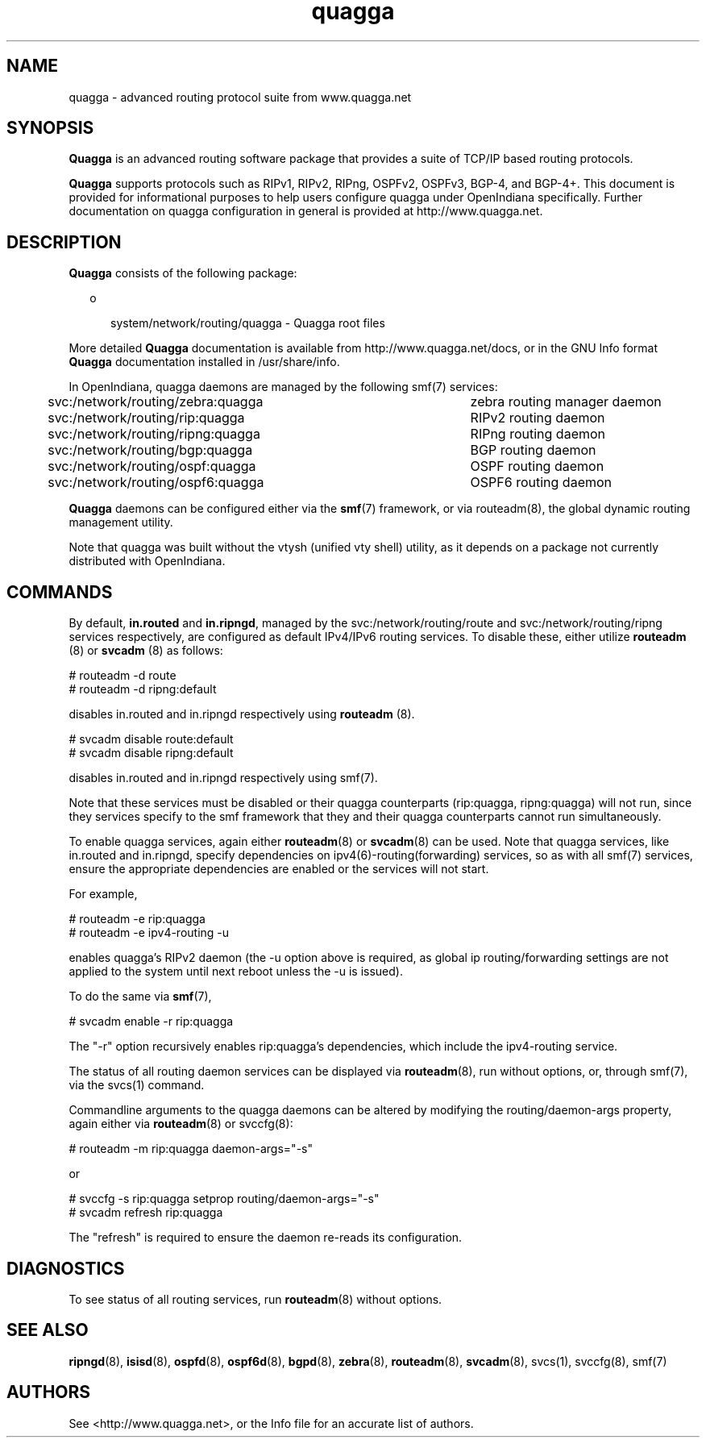 '\" te
.\" Copyright (c) 2006, 2017, Oracle and/or its affiliates\&. All rights reserved\&.
.TH quagga 8 "20 Oct 2015" "OpenIndiana" "System Administration Commands"
.SH "NAME"
quagga - advanced routing protocol suite from www.quagga.net
.SH "SYNOPSIS"
.PP
\fBQuagga\fR is an advanced routing software package that provides a suite of
TCP/IP based routing protocols.
.PP
\fBQuagga\fR supports protocols such as RIPv1, RIPv2, RIPng, OSPFv2, OSPFv3,
BGP-4, and BGP-4+. This document is provided for informational purposes to
help users configure quagga under OpenIndiana specifically. Further
documentation on quagga configuration in general is provided at
http://www.quagga.net.
.SH "DESCRIPTION"
.PP
\fBQuagga\fR consists of the following package:
.sp
.in +2
.ie t \(bu
.el o
.mk
.in +3
.rt
system/network/routing/quagga - Quagga root files
.sp
.in -3
.in -2
.PP
More detailed \fBQuagga\fR documentation is available from
http://www.quagga.net/docs, or in the GNU Info format \fBQuagga\fR documentation
installed in /usr/share/info.
.PP
In OpenIndiana, quagga daemons are managed by the following smf(7) services:
.PP
svc:/network/routing/zebra:quagga	zebra routing manager daemon
.PP
svc:/network/routing/rip:quagga	RIPv2 routing daemon
.PP
svc:/network/routing/ripng:quagga	RIPng routing daemon
.PP
svc:/network/routing/bgp:quagga	BGP routing daemon
.PP
svc:/network/routing/ospf:quagga	OSPF routing daemon
.PP
svc:/network/routing/ospf6:quagga	OSPF6 routing daemon
.PP
\fBQuagga\fR daemons can be configured either via the \fBsmf\fR(7) framework, or via routeadm(8),
the global dynamic routing management utility.
.PP
Note that quagga was built without the vtysh (unified vty shell) utility, as it depends on a package
not currently distributed with OpenIndiana.
.PP
.SH "COMMANDS"
.PP
By default, \fBin.routed\fR and \fBin.ripngd\fR, managed by the svc:/network/routing/route
and svc:/network/routing/ripng services respectively, are configured as default 
IPv4/IPv6 routing services. To disable these, either utilize \fBrouteadm\fR (8) or 
\fBsvcadm\fR (8) as follows:
.sp
.nf
\f(CW# routeadm -d route
# routeadm -d ripng:default
\fR
.fi
.sp
disables in.routed and in.ripngd respectively using \fBrouteadm\fR (8). 
.sp
.nf
\f(CW# svcadm disable route:default
# svcadm disable ripng:default
\fR
.fi
.sp
disables in.routed and in.ripngd respectively using smf(7). 
.PP
Note that these services must be disabled or their quagga counterparts
(rip:quagga, ripng:quagga) will not run, since they services specify to the
smf framework that they and their quagga counterparts cannot run
simultaneously.
.PP
To enable quagga services, again either \fBrouteadm\fR(8) or \fBsvcadm\fR(8) can be used.
Note that quagga services, like in.routed and in.ripngd, specify dependencies
on ipv4(6)-routing(forwarding) services, so as with all smf(7) services, ensure the 
appropriate dependencies are enabled or the services will not start.
.PP
For example,
.sp
.nf
\f(CW# routeadm -e rip:quagga
# routeadm -e ipv4-routing -u
\fR
.fi
.sp
enables quagga's RIPv2 daemon (the -u option above is required, as 
global ip routing/forwarding settings are not applied to the system until next reboot
unless the -u is issued).
.PP
To do the same via \fBsmf\fR(7),
.sp
.nf
\f(CW# svcadm enable -r rip:quagga
\fR
.fi
.sp
The "-r" option recursively enables rip:quagga's dependencies, which include
the ipv4-routing service.
.PP
The status of all routing daemon services can be displayed via \fBrouteadm\fR(8),
run without options, or, through smf(7), via the svcs(1) command.
.PP
Commandline arguments to the quagga daemons can be altered by
modifying the routing/daemon-args property, again either via \fBrouteadm\fR(8)
or svccfg(8):
.sp
.nf
\f(CW# routeadm -m rip:quagga daemon-args="-s"
\fR
.fi
.sp
or
.sp
.nf
\f(CW# svccfg -s rip:quagga setprop routing/daemon-args="-s"
# svcadm refresh rip:quagga
\fR
.fi
.sp
The "refresh" is required to ensure the daemon re-reads its configuration.
.SH "DIAGNOSTICS"
.PP
To see status of all routing services, run \fBrouteadm\fR(8) without options.
.SH "SEE ALSO"
.PP
\fBripngd\fR(8), \fBisisd\fR(8), \fBospfd\fR(8), \fBospf6d\fR(8), \fBbgpd\fR(8), \fBzebra\fR(8), \fBrouteadm\fR(8),
\fBsvcadm\fR(8), svcs(1), svccfg(8), smf(7)
.SH "AUTHORS"
See <http://www.quagga.net>, or the Info file for an  accurate  list of authors.

